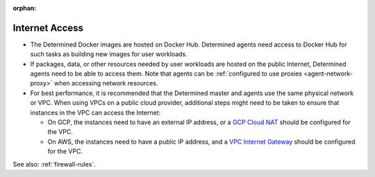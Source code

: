 :orphan:

.. _internet-access:

#################
 Internet Access
#################

-  The Determined Docker images are hosted on Docker Hub. Determined agents need access to Docker
   Hub for such tasks as building new images for user workloads.

-  If packages, data, or other resources needed by user workloads are hosted on the public Internet,
   Determined agents need to be able to access them. Note that agents can be :ref:`configured to use
   proxies <agent-network-proxy>` when accessing network resources.

-  For best performance, it is recommended that the Determined master and agents use the same
   physical network or VPC. When using VPCs on a public cloud provider, additional steps might need
   to be taken to ensure that instances in the VPC can access the Internet:

   -  On GCP, the instances need to have an external IP address, or a `GCP Cloud NAT
      <https://cloud.google.com/nat/docs/overview>`_ should be configured for the VPC.

   -  On AWS, the instances need to have a public IP address, and a `VPC Internet Gateway
      <https://docs.aws.amazon.com/vpc/latest/userguide/VPC_Internet_Gateway.html>`_ should be
      configured for the VPC.

See also: :ref:`firewall-rules`.
